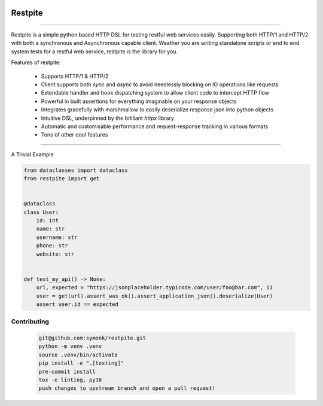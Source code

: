 .. image:: .github/.images/logo.png
  :class: with-border
  :width: 1280

========
Restpite
========


.. image:: https://img.shields.io/pypi/v/restpite.svg
        :target: https://pypi.python.org/pypi/restpite

.. image:: https://github.com/symonk/restpite/actions/workflows/python-package.yml/badge.svg
        :target: https://github.com/symonk/restpite/actions

.. image:: https://readthedocs.org/projects/restpite/badge/?version=latest
        :target: https://restpite.readthedocs.io/en/latest/
        :alt: Documentation Status

.. image:: https://codecov.io/gh/symonk/restpite/branch/master/graph/badge.svg?token=E7SVA868NR
    :target: https://codecov.io/gh/symonk/restpite


----

Restpite is a simple python based HTTP DSL for testing restful web services easily.  Supporting both HTTP/1 and
HTTP/2 with both a synchronous and Asynchronous capable client.  Weather you are writing standalone scripts
or end to end system tests for a restful web service, restpite is the library for you.

Features of restpite:

 - Supports HTTP/1 & HTTP/2
 - Client supports both `sync` and `async` to avoid needlessly blocking on IO operations like requests
 - Extendable handler and hook dispatching system to allow client code to intercept HTTP flow
 - Powerful in built assertions for everything imaginable on your response objects
 - Integrates gracefully with marshmallow to easily deserialize response json into python objects
 - Intuitive DSL, underpinned by the brilliant `httpx` library
 - Automatic and customisable performance and request-response tracking in various formats
 - Tons of other cool features

----

A Trivial Example

.. code-block:: python

    from dataclasses import dataclass
    from restpite import get


    @dataclass
    class User:
        id: int
        name: str
        username: str
        phone: str
        website: str


    def test_my_api() -> None:
        url, expected = "https://jsonplaceholder.typicode.com/user/foo@bar.com", 11
        user = get(url).assert_was_ok().assert_application_json().deserialize(User)
        assert user.id == expected


Contributing
----

 .. code-block:: console

    git@github.com:symonk/restpite.git
    python -m venv .venv
    source .venv/bin/activate
    pip install -e ".[testing]"
    pre-commit install
    tox -e linting, py38
    push changes to upstream branch and open a pull request!
